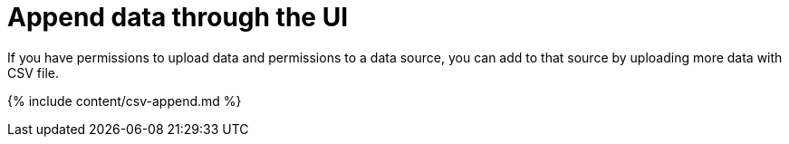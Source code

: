 = Append data through the UI
:last_updated: tbd
:experimental:
:linkattrs:
:page-aliases: /admin/loading/append-data-from-a-web-browser.adoc
:summary: "Use append to add more data to an existing data source."

If you have permissions to upload data and permissions to a data source, you can add to that source by uploading more data with CSV file.

{% include content/csv-append.md %}
